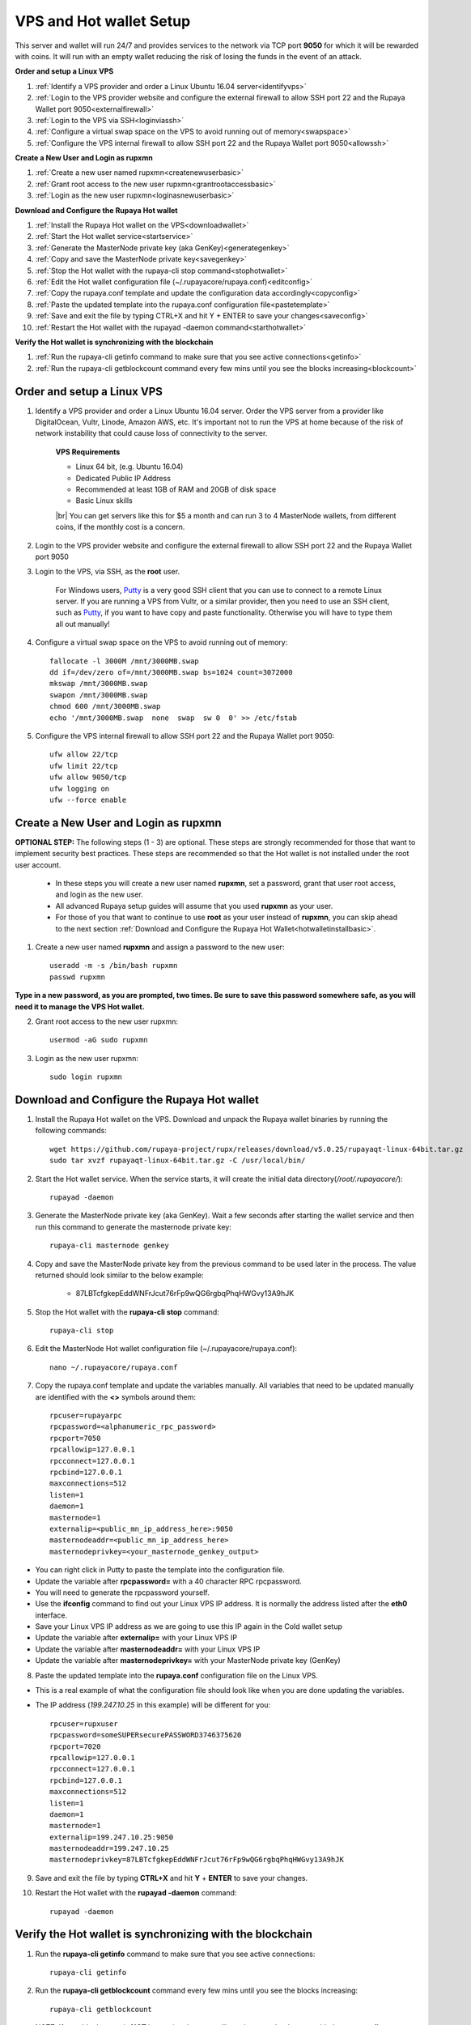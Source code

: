 .. _Putty: https://putty.org/
.. |br| raw:: html

   <br />

.. _basicsetup:
   
========================
VPS and Hot wallet Setup
========================

This server and wallet will run 24/7 and provides services to the network via TCP port **9050** for which it will be rewarded with coins. It will run with an empty wallet reducing the risk of losing the funds in the event of an attack.

**Order and setup a Linux VPS**
	
1. :ref:`Identify a VPS provider and order a Linux Ubuntu 16.04 server<identifyvps>`
2. :ref:`Login to the VPS provider website and configure the external firewall to allow SSH port 22 and the Rupaya Wallet port 9050<externalfirewall>`
3. :ref:`Login to the VPS via SSH<loginviassh>`
4. :ref:`Configure a virtual swap space on the VPS to avoid running out of memory<swapspace>`
5. :ref:`Configure the VPS internal firewall to allow SSH port 22 and the Rupaya Wallet port 9050<allowssh>`
	
**Create a New User and Login as rupxmn**

1. :ref:`Create a new user named rupxmn<createnewuserbasic>`
2. :ref:`Grant root access to the new user rupxmn<grantrootaccessbasic>`
3. :ref:`Login as the new user rupxmn<loginasnewuserbasic>`

**Download and Configure the Rupaya Hot wallet**
	
1. :ref:`Install the Rupaya Hot wallet on the VPS<downloadwallet>`
2. :ref:`Start the Hot wallet service<startservice>`
3. :ref:`Generate the MasterNode private key (aka GenKey)<generategenkey>`
4. :ref:`Copy and save the MasterNode private key<savegenkey>`
5. :ref:`Stop the Hot wallet with the rupaya-cli stop command<stophotwallet>`
6. :ref:`Edit the Hot wallet configuration file (~/.rupayacore/rupaya.conf)<editconfig>`
7. :ref:`Copy the rupaya.conf template and update the configuration data accordingly<copyconfig>`
8. :ref:`Paste the updated template into the rupaya.conf configuration file<pastetemplate>`
9. :ref:`Save and exit the file by typing CTRL+X and hit Y + ENTER to save your changes<saveconfig>`
10. :ref:`Restart the Hot wallet with the rupayad -daemon command<starthotwallet>`
	
**Verify the Hot wallet is synchronizing with the blockchain**
	
1. :ref:`Run the rupaya-cli getinfo command to make sure that you see active connections<getinfo>`
2. :ref:`Run the rupaya-cli getblockcount command every few mins until you see the blocks increasing<blockcount>`

Order and setup a Linux VPS
---------------------------
	
.. _identifyvps:

1. Identify a VPS provider and order a Linux Ubuntu 16.04 server.  Order the VPS server from a provider like DigitalOcean, Vultr, Linode, Amazon AWS, etc.  It's important not to run the VPS at home because of the risk of network instability that could cause loss of connectivity to the server.

	**VPS Requirements**
	
	* Linux 64 bit, (e.g. Ubuntu 16.04)
	* Dedicated Public IP Address
	* Recommended at least 1GB of RAM and 20GB of disk space
	* Basic Linux skills
	
	|br|	
	You can get servers like this for $5 a month and can run 3 to 4 MasterNode wallets, from different coins, if the monthly cost is a concern.

.. _externalfirewall:

2. Login to the VPS provider website and configure the external firewall to allow SSH port 22 and the Rupaya Wallet port 9050
	
.. _loginviassh:
	
3. Login to the VPS, via SSH, as the **root** user.

	For Windows users, Putty_ is a very good SSH client that you can use to connect to a remote Linux server.
	If you are running a VPS from Vultr, or a similar provider, then you need to use an SSH client, such as Putty_, if you want to have copy and paste functionality. Otherwise you will have to type them all out manually!

.. _swapspace:
	
4. Configure a virtual swap space on the VPS to avoid running out of memory::

	fallocate -l 3000M /mnt/3000MB.swap
	dd if=/dev/zero of=/mnt/3000MB.swap bs=1024 count=3072000
	mkswap /mnt/3000MB.swap
	swapon /mnt/3000MB.swap
	chmod 600 /mnt/3000MB.swap
	echo '/mnt/3000MB.swap  none  swap  sw 0  0' >> /etc/fstab
	
.. _allowssh:

5. Configure the VPS internal firewall to allow SSH port 22 and the Rupaya Wallet port 9050::

	ufw allow 22/tcp	
	ufw limit 22/tcp	
	ufw allow 9050/tcp 	
	ufw logging on
	ufw --force enable

.. _createnewuserbasic:
	
Create a New User and Login as rupxmn
-------------------------------------

**OPTIONAL STEP:** The following steps (1 - 3) are optional.  These steps are strongly recommended for those that want to implement security best practices.  These steps are recommended so that the Hot wallet is not installed under the root user account.

	* In these steps you will create a new user named **rupxmn**, set a password, grant that user root access, and login as the new user.
	* All advanced Rupaya setup guides will assume that you used **rupxmn** as your user.
	* For those of you that want to continue to use **root** as your user instead of **rupxmn**, you can skip ahead to the next section :ref:`Download and Configure the Rupaya Hot Wallet<hotwalletinstallbasic>`.

1. Create a new user named **rupxmn** and assign a password to the new user::

	useradd -m -s /bin/bash rupxmn
	passwd rupxmn

**Type in a new password, as you are prompted, two times.  Be sure to save this password somewhere safe, as you will need it to manage the VPS Hot wallet.**

.. _grantrootaccessbasic:

2. Grant root access to the new user rupxmn::

	usermod -aG sudo rupxmn

.. _loginasnewuserbasic:
	
3. Login as the new user rupxmn::

	sudo login rupxmn

.. _hotwalletinstallbasic:
	
Download and Configure the Rupaya Hot wallet
--------------------------------------------

.. _downloadwallet:

1. Install the Rupaya Hot wallet on the VPS.  Download and unpack the Rupaya wallet binaries by running the following commands::

	wget https://github.com/rupaya-project/rupx/releases/download/v5.0.25/rupayaqt-linux-64bit.tar.gz
	sudo tar xvzf rupayaqt-linux-64bit.tar.gz -C /usr/local/bin/
	
.. _startservice:
	
2. Start the Hot wallet service.  When the service starts, it will create the initial data directory(`/root/.rupayacore/`)::

	rupayad -daemon
	
.. _generategenkey:

3. Generate the MasterNode private key (aka GenKey).  Wait a few seconds after starting the wallet service and then run this command to generate the masternode private key::

	rupaya-cli masternode genkey

.. _savegenkey:

4. Copy and save the MasterNode private key from the previous command to be used later in the process.  The value returned should look similar to the below example:

	* 87LBTcfgkepEddWNFrJcut76rFp9wQG6rgbqPhqHWGvy13A9hJK

.. _stophotwallet:

5. Stop the Hot wallet with the **rupaya-cli stop** command::

	rupaya-cli stop
	
.. _editconfig:
	
6. Edit the MasterNode Hot wallet configuration file (~/.rupayacore/rupaya.conf)::

	nano ~/.rupayacore/rupaya.conf

.. _copyconfig:
	
7. Copy the rupaya.conf template and update the variables manually.  All variables that need to be updated manually are identified with the **<>** symbols around them::
	
	rpcuser=rupayarpc 
	rpcpassword=<alphanumeric_rpc_password> 
	rpcport=7050 
	rpcallowip=127.0.0.1 
	rpcconnect=127.0.0.1 
	rpcbind=127.0.0.1 
	maxconnections=512 
	listen=1 
	daemon=1
	masternode=1
	externalip=<public_mn_ip_address_here>:9050 
	masternodeaddr=<public_mn_ip_address_here> 
	masternodeprivkey=<your_masternode_genkey_output> 
	
* You can right click in Putty to paste the template into the configuration file.
* Update the variable after **rpcpassword=** with a 40 character RPC rpcpassword.
* You will need to generate the rpcpassword yourself.
* Use the **ifconfig** command to find out your Linux VPS IP address.  It is normally the address listed after the **eth0** interface. 
* Save your Linux VPS IP address as we are going to use this IP again in the Cold wallet setup
* Update the variable after **externalip=** with your Linux VPS IP 
* Update the variable after **masternodeaddr=** with your Linux VPS IP 
* Update the variable after **masternodeprivkey=** with your MasterNode private key (GenKey) 

.. _pastetemplate:

8. Paste the updated template into the **rupaya.conf** configuration file on the Linux VPS.

* This is a real example of what the configuration file should look like when you are done updating the variables.
* The IP address (`199.247.10.25` in this example) will be different for you::
	
	rpcuser=rupxuser 
	rpcpassword=someSUPERsecurePASSWORD3746375620 
	rpcport=7020 
	rpcallowip=127.0.0.1 
	rpcconnect=127.0.0.1 
	rpcbind=127.0.0.1 
	maxconnections=512 
	listen=1 
	daemon=1 
	masternode=1 
	externalip=199.247.10.25:9050 
	masternodeaddr=199.247.10.25
	masternodeprivkey=87LBTcfgkepEddWNFrJcut76rFp9wQG6rgbqPhqHWGvy13A9hJK 
	
.. _saveconfig:

9. Save and exit the file by typing **CTRL+X** and hit **Y** + **ENTER** to save your changes.

.. _starthotwallet:

10. Restart the Hot wallet with the **rupayad -daemon** command::

	rupayad -daemon
	
Verify the Hot wallet is synchronizing with the blockchain
----------------------------------------------------------

.. _getinfo:

1. Run the **rupaya-cli getinfo** command to make sure that you see active connections::
	
	rupaya-cli getinfo
	
.. _blockcount:

2. Run the **rupaya-cli getblockcount** command every few mins until you see the blocks increasing::
	
	rupaya-cli getblockcount

* NOTE: If your block count is **NOT** increasing then you will need to stop the daemon with the **rupaya-cli stop** command and then reindex with the **rupayad -reindex** command. 
	
**If your block count is indeed increasing, then you can proceed to the next step to setup the Cold wallet.**